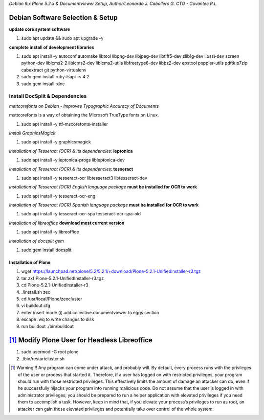 `Debian 9.x Plone 5.2.x & Documentviewer Setup, Author/Leonardo J. Caballero G. CTO - Covantec R.L.`

Debian Software Selection & Setup
---------------------------------

**update core system software**

1. sudo apt update && sudo apt upgrade -y

**complete install of development libraries**

1. sudo apt install -y autoconf automake libtool libpng-dev libjpeg-dev libtiff5-dev zlib1g-dev libssl-dev screen python-dev liblcms2-2 liblcms2-dev liblcms2-utils libfreetype6-dev libbz2-dev epstool poppler-utils pdftk p7zip cabextract git python-virtualenv

2. sudo gem install ruby-lsapi -v 4.2

3. sudo gem install rdoc

Install DocSplit & Dependencies
===============================

*msttcorefonts on Debian - Improves Typographic Accuracy of Documents*

msttcorefonts is a way of obtaining the Microsoft TrueType fonts on Linux.

1. sudo apt install -y ttf-mscorefonts-installer

*install GraphicsMagick*

1. sudo apt install -y graphicsmagick

*installation of Tesseract (OCR) & its dependencies*: **leptonica**
    
1. sudo apt install -y leptonica-progs libleptonica-dev

*installation of Tesseract (OCR) & its dependencies*: **tesseract**

1. sudo apt install -y tesseract-ocr libtesseract3 libtesseract-dev

*installation of Tesseract (OCR) English language package* **must be installed for OCR to work**

1. sudo apt install -y tesseract-ocr-eng

*installation of Tesseract (OCR) Spanish language package* **must be installed for OCR to work**

1. sudo apt install -y tesseract-ocr-spa tesseract-ocr-spa-old

*installation of libreoffice* **download most current version**

1. sudo apt install -y libreoffice

*installation of docsplit gem* 

1. sudo gem install docsplit
    
Installation of Plone
*********************

1. wget https://launchpad.net/plone/5.2/5.2.1/+download/Plone-5.2.1-UnifiedInstaller-r3.tgz
2. tar zxf Plone-5.2.1-UnifiedInstaller-r3.tgz
3. cd Plone-5.2.1-UnifiedInstaller-r3
4. ./install.sh zeo
5. cd /usr/local/Plone/zeocluster
6. vi buildout.cfg 
7. enter insert mode (i) add collective.documentviewer to eggs section
8. escape :wq to write changes to disk
9. run buildout ./bin/buildout

[#]_ Modify Plone User for Headless Libreoffice 
-----------------------------------------------

1. sudo usermod -G root plone 

2. ./bin/restartcluster.sh

.. [#] Warning!!!  Any program can come under attack, and probably will. By default, every process runs with the privileges of the user or process that started it. Therefore, if a user has logged on with restricted privileges, your program should run with those restricted privileges. This effectively limits the amount of damage an attacker can do, even if he successfully hijacks your program into running malicious code. Do not assume that the user is logged in with administrator privileges; you should be prepared to run a helper application with elevated privileges if you need them to accomplish a task. However, keep in mind that, if you elevate your process’s privileges to run as root, an attacker can gain those elevated privileges and potentially take over control of the whole system.
